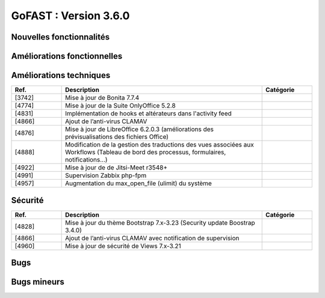 ********************************************
GoFAST :  Version 3.6.0
********************************************


Nouvelles fonctionnalités
*************************
.. csv-table::  
   :header: "Ref.", "Description", "Catégorie"
   :widths: 10, 40, 10
   
      "[4848]","Mise à jour majeure du moteur de Workflows BonitaSoft 7.7.4 : nouvelle ergonomie, nouvelles fonctionnalités, nouvelles notifications, meilleures performances",""
      "[4711]","Nouvelle vue "historique" pour les workflows archivés accessible depuis la page d’un document (bouton "Processus et Tâches")",""
      "[4262]","Historique détaillé des actions et commentaires faits dans un workflow en cours (accessible depuis la page du document)",""
      "[4713]","Historique détaillé des actions et commentaires faits dans un workflow archivé (accessible depuis la page du document)",""
      "[4822]","Nouveau formulaire pour le workflow standard : ergonomie, possibilité de rechercher et ajouter plusieurs documents",""
      "[4783]","Création de widgets GoFAST sur BonitaSoft (possibilité de modéliser des processus avec des actions automatiques sur les documents grâce à un module GoFAST pour Bonita studio)",""
      "[4784]","Nouveaux connecteurs BonitaSoft/GoFAST (+ amélioration des existants)",""
      "[4820]","Nouvelles API supplémentaires pour BonitaSoft",""
      "[1640]","Création de Listes d’Utilisateurs : gestion en masse et automatique des accès aux Espaces Collaboratifs"
      "[3782]","Nouvelle API REST GoFAST pour simplifier les couplages avec d’autres outils métiers",""
      "[4141]","Gestion en masse des documents depuis le panier documentaire (multi-emplacement, gestion de la taxonomie et publications)",""
      "[4201]","Création en masse des "Publications" depuis des documents de travail en un clic",""
      "[4202]","Comparatif de versions pour visualiser les écarts entre 2 versions d'un document en les affichant côte-à-côte [BETA]",""
      "[4273]","Extension des fonctionnalités sur GoFAST mobile : Pouvoir consulter sur la page d’un document sa catégorie, son état et son échéance, Pouvoir renommer un document, Pouvoir accéder et modifier son profil utilisateur, Amélioration de l’affichage du menu déroulant (menu principale), Amélioration du bouton qui permet d’affichage/masquer le bloc de droite",""
      "[4404]","Création d'une zone "Membres Bloqués" sur la page d’un Espace Collaboratif, dans l’onglet "Membres" (sous les utilisateurs en attentes)",""
      "[4561]","Synchronisation des informations relatives à un Espace Collaboratif avec la navigation dans l’arborescence dans GoFAST File Browser (onglet "Documents" d’un Espace Collaboratif)",""
      "[4694]","Persistance des filtres sur le fil d'activité et affichage des filtres appliqués en haut du bloc",""
      "[4798]","Ajout de filtres dans l’annuaire des utilisateurs bloqués",""
      
   
Améliorations fonctionnelles
****************************
.. csv-table::  
   :header: "Ref.", "Description", "Catégorie"
   :widths: 10, 40, 10
   
      "[4198]","Réduction du nombre de clics lors de l’ajout d’une échéance à un document (l’heure et les minutes sont auto-attribuées par défaut)",""
      "[4234]","Sélection en masse dans GoFAST File Browser : cocher plusieurs fichiers/dossiers grâce à des cases (et non seulement via les raccourcis clavier)",""
      "[4282]","Amélioration des notifications liées aux réunions et Webconférences",""
      "[4715]","Amélioration du mécanisme d’autocomplétions des champs de destinataires de messages : lors de la saisie d’un texte il n’y a plus besoin de cliquer sur la suggestion pour valider le destinataire",""
      "[4773]","Dans le panier documentaire, ajout de la possibilité de supprimer tous les éléments du panier en un clic",""
      "[4791]","Exclusion des utilisateurs bloqués de l'autocomplétions dans les champs",""
      "[4835]","Enlever l'envoi de l’e-mail de notification lorsqu'un utilisateur est débloqué",""
      "[4903]","Amélioration de l’affichage (taille) de certaines popups (commentaires, message privé, partage par e-mail, etc.)",""
      "[4914]","Amélioration de l’affichage des Espaces Collaboratifs dont est membre un utilisateur, sur sa page de profil",""
      "[4935]","Amélioration du message explicatif lors de l’affichage de la popup "installation ITHitEditDocumentOpener"",""
      "[4952]","Ajout des rôles finaux des espaces dans le profil de l'utilisateur",""
      "[5002]","Ajout d’un bouton d'accès à la page d'accueil (fil d’activité/tableau de bord) dans le menu principal (à côté du logo)",""


Améliorations techniques
************************
.. csv-table::  
   :header: "Ref.", "Description", "Catégorie"
   :widths: 10, 40, 10

      "[3742]","Mise à jour de Bonita 7.7.4",""
      "[4774]","Mise à jour de la Suite OnlyOffice 5.2.8",""
      "[4831]","Implémentation de hooks et altérateurs dans l'activity feed",""
      "[4866]","Ajout de l’anti-virus CLAMAV",""
      "[4876]","Mise à jour de LibreOffice 6.2.0.3 (améliorations des prévisualisations des fichiers Office)",""
      "[4888]","Modification de la gestion des traductions des vues associées aux Workflows (Tableau de bord des processus, formulaires, notifications...)",""
      "[4922]","Mise à jour de de Jitsi-Meet r3548+",""
      "[4991]","Supervision Zabbix php-fpm",""
      "[4957]","Augmentation du max_open_file (ulimit) du système",""


Sécurité
********
.. csv-table::  
   :header: "Ref.", "Description", "Catégorie"
   :widths: 10, 40, 10
   
      "[4828]","Mise à jour du thème Bootstrap 7.x-3.23 (Security update Boostrap 3.4.0)",""
      "[4866]","Ajout de l’anti-virus CLAMAV avec notification de supervision",""
      "[4960]","Mise à jour de sécurité de Views 7.x-3.21",""


Bugs
****
.. csv-table::  
   :header: "Ref.", "Description", "Catégorie"
   :widths: 10, 40, 10

      "[2913]","Correction de la recherche de chaîne exacte entre guillemets (" ")",""
      "[3962]","Correction du retour sur le fil d'activité (via les boutons du navigateur) pour être ramené sur la bonne page du fil (non la 1ère page par défaut)",""
      "[4770]","Permettre l’affichage d’un dossier ayant comme titre "Sites" dans GoFAST File Browser",""
      "[4803]","Correction de l’affichage des dossiers d'un Espace non archivé qui sont affichés comme archivés (dans le formulaire de gestion des emplacements)",""
      "[4829]","Permettre le mécanisme d'exclusion de mot clé dans la recherche (via l’utilisation de l’opérateur "-" )",""
      "[4837]","Correction de l'option "Conserver les filtres actuels" dans la recherche",""
      "[4850]","Contenus filtrés dans les autosuggestions des divers champs (ex : recherche, contenus liés…) selon les droits d’accès (pour éviter de suggérer des documents qui sont non accessibles à l’utilisateur)",""
      "[4915]","Correction du problème d’installation de GoFAST Community via image OVA","[COMMUNITY]"
      "[4943]","Permettre au créateur d'un document de rechercher et filtrer les documents supprimés et les restaurer (dans la limite de conservation dans la corbeille)",""
      "[5000]","Récupération de l'extension de fichier lors de la création d’un document vierge",""


Bugs mineurs
************
.. csv-table::  
   :header: "Ref.", "Description", "Catégorie"
   :widths: 10, 40, 10

      "[4769]","Afficher tous les emplacements existants (fil d’Ariane) sur la page d’un forum",""
      "[4787]","Correction de l’affichage des éléments du bloc "lien vers d'autres contenus" lorsqu’il y a beaucoup de contenus liés",""
      "[4800]","Divers problèmes liés au "sélecteur d’emplacements” dans les formulaires de gestion des emplacements des documents",""
      "[4862]","Correction de l'affichage des filtres appliqués sur le résultat de recherche lorsque qu’il y a beaucoup de critères",""
      "[4870]","Correction du pré-remplissage du champs "Titre" d’un document lors de sa création depuis un modèle (formulaire de création d’un document)",""
      "[4921]","“InvalidAccessError : Failed to execute” lors webconference","[JITSI][CHROME]"
      "[4939]","Permettre à l’utilisateur de charger une image supérieure à 1Mb pour sa photo de profil",""
      "[4945]","Site inaccessible si lancement avec options par defaut (à priori security)","[COMMUNITY][AWS]"
      "[4946]","Champs obligatoires non indiqués comme obligatoires","[COMMUNITY]"
      "[4947]","Après soumission config "This site cannot be reached" si pas d'entrée DNS","[COMMUNITY][AWS]"
      "[4948]","Correction du positionnement de la popup du multi-emplacement sur la page du document",""
      "[4974]","Afficher des icones manquantes dans l’éditeur de texte de l'accueil d'un Espace Collaboratif",""
      "[4977]","Afficher l’éditeur de texte du microblogging (sur le fil d’activité)",""
      "[4995]","Dans GoFAST File Browser, activer les boutons d'actions quand les éléments sont sélectionnés par via les cases à cocher",""

